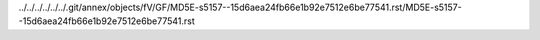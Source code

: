 ../../../../../../.git/annex/objects/fV/GF/MD5E-s5157--15d6aea24fb66e1b92e7512e6be77541.rst/MD5E-s5157--15d6aea24fb66e1b92e7512e6be77541.rst